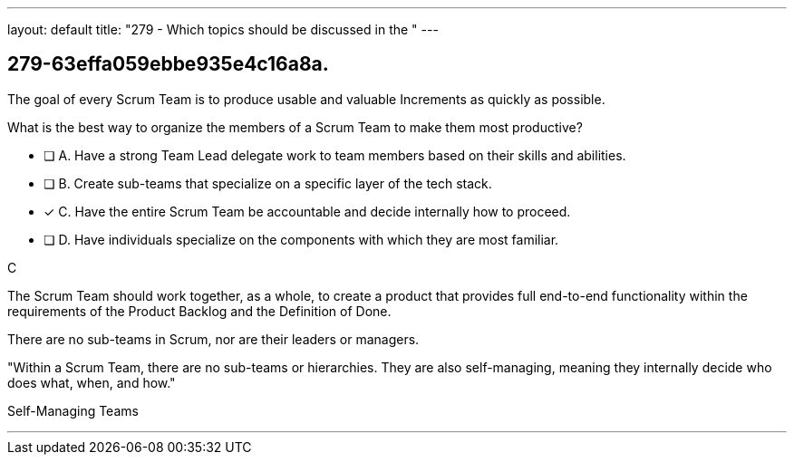 ---
layout: default 
title: "279 - Which topics should be discussed in the "
---


[#question]
== 279-63effa059ebbe935e4c16a8a.

****

[#query]
--
The goal of every Scrum Team is to produce usable and valuable Increments as quickly as possible.

What is the best way to organize the members of a Scrum Team to make them most productive?
--

[#list]
--
* [ ] A. Have a strong Team Lead delegate work to team members based on their skills and abilities.
* [ ] B. Create sub-teams that specialize on a specific layer of the tech stack.
* [*] C. Have the entire Scrum Team be accountable and decide internally how to proceed.
* [ ] D. Have individuals specialize on the components with which they are most familiar.

--
****

[#answer]
C

[#explanation]
--
The Scrum Team should work together, as a whole, to create a product that provides full end-to-end functionality within the requirements of the Product Backlog and the Definition of Done.

There are no sub-teams in Scrum, nor are their leaders or managers. 

"Within a Scrum Team, there are no sub-teams or hierarchies. They are also self-managing, meaning they internally decide who does what, when, and how."
--

[#ka]
Self-Managing Teams

'''


